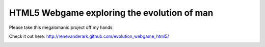 HTML5 Webgame exploring the evolution of man
--------------------------------------------

Please take this megalomanic project off my hands

Check it out here:
http://renevanderark.github.com/evolution_webgame_html5/

.. image:: https://github.com/renevanderark/evolution_webgame_html5/raw/master/img/screenshot.png
